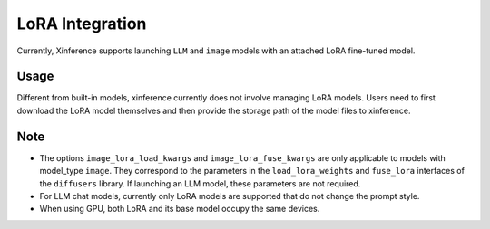 .. _lora:

================
LoRA Integration
================

Currently, Xinference supports launching ``LLM`` and ``image`` models with an attached LoRA fine-tuned model.

Usage
^^^^^
Different from built-in models, xinference currently does not involve managing LoRA models.
Users need to first download the LoRA model themselves and then provide the storage path of the model files to xinference.

.. tabs::

  .. code-tab:: bash shell

    xinference launch <options> 
    --lora-modules <lora_name1> <lora_model_path1>
    --lora-modules <lora_name2> <lora_model_path2>
    --image-lora-load-kwargs <load_params1> <load_value1>
    --image-lora-load-kwargs <load_params2> <load_value2>
    --image-lora-fuse-kwargs <fuse_params1> <fuse_value1>
    --image-lora-fuse-kwargs <fuse_params2> <fuse_value2>

  .. code-tab:: python

    from xinference.client import Client

    client = Client("http://<XINFERENCE_HOST>:<XINFERENCE_PORT>")

    lora_model1={'lora_name': <lora_name1>, 'local_path': <lora_model_path1>}
    lora_model2={'lora_name': <lora_name2>, 'local_path': <lora_model_path2>}
    lora_models=[lora_model1, lora_model2]
    image_lora_load_kwargs={'<load_params1>': <load_value1>, '<load_params2>': <load_value2>},
    image_lora_fuse_kwargs={'<fuse_params1>': <fuse_value1>, '<fuse_params2>': <fuse_value2>}

    peft_model_config = {
    "image_lora_load_kwargs": image_lora_load_params,
    "image_lora_fuse_kwargs": image_lora_fuse_params,
    "lora_list": lora_models
    }
    
    client.launch_model(
        <other_options>,
        peft_model_config=peft_model_config
    )


Note
^^^^

* The options ``image_lora_load_kwargs`` and ``image_lora_fuse_kwargs`` are only applicable to models with model_type ``image``.
  They correspond to the parameters in the ``load_lora_weights`` and ``fuse_lora`` interfaces of the ``diffusers`` library.
  If launching an LLM model, these parameters are not required.

* For LLM chat models, currently only LoRA models are supported that do not change the prompt style.

* When using GPU, both LoRA and its base model occupy the same devices.
